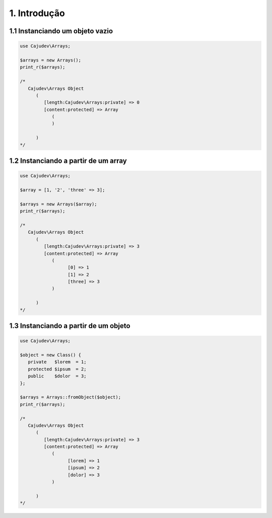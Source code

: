 =============
1. Introdução
=============

1.1 Instanciando um objeto vazio
--------------------------------

.. code-block:: php

   use Cajudev\Arrays;

   $arrays = new Arrays();
   print_r($arrays);

   /*
      Cajudev\Arrays Object
         (
            [length:Cajudev\Arrays:private] => 0
            [content:protected] => Array
               (
               )

         )
   */

1.2 Instanciando a partir de um array
-------------------------------------

.. code-block:: php

   use Cajudev\Arrays;

   $array = [1, '2', 'three' => 3];

   $arrays = new Arrays($array);
   print_r($arrays);

   /*
      Cajudev\Arrays Object
         (
            [length:Cajudev\Arrays:private] => 3
            [content:protected] => Array
               (
                     [0] => 1
                     [1] => 2
                     [three] => 3
               )

         )
   */

1.3 Instanciando a partir de um objeto
--------------------------------------

.. code-block:: php

   use Cajudev\Arrays;

   $object = new Class() {
      private   $lorem  = 1;
      protected $ipsum  = 2;
      public    $dolor  = 3;
   };

   $arrays = Arrays::fromObject($object);
   print_r($arrays);

   /*
      Cajudev\Arrays Object
         (
            [length:Cajudev\Arrays:private] => 3
            [content:protected] => Array
               (
                     [lorem] => 1
                     [ipsum] => 2
                     [dolor] => 3
               )

         )
   */